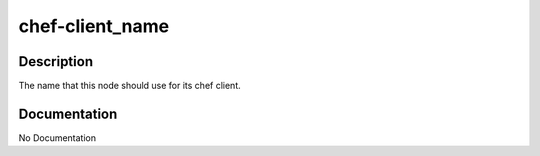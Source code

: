 ================
chef-client_name
================

Description
===========
The name that this node should use for its chef client.

Documentation
=============

No Documentation
